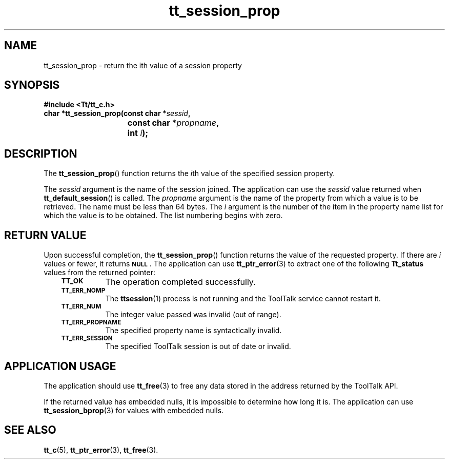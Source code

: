.de Lc
.\" version of .LI that emboldens its argument
.TP \\n()Jn
\s-1\f3\\$1\f1\s+1
..
.TH tt_session_prop 3 "1 March 1996" "ToolTalk 1.3" "ToolTalk Functions"
.BH "1 March 1996"
.\" CDE Common Source Format, Version 1.0.0
.\" (c) Copyright 1993, 1994 Hewlett-Packard Company
.\" (c) Copyright 1993, 1994 International Business Machines Corp.
.\" (c) Copyright 1993, 1994 Sun Microsystems, Inc.
.\" (c) Copyright 1993, 1994 Novell, Inc.
.IX "tt_session_prop.3" "" "tt_session_prop.3" "" 
.SH NAME
tt_session_prop \- return the ith value of a session property
.SH SYNOPSIS
.ft 3
.nf
#include <Tt/tt_c.h>
.sp 0.5v
.ta \w'char *tt_session_prop('u
char *tt_session_prop(const char *\f2sessid\fP,
	const char *\f2propname\fP,
	int \f2i\fP);
.PP
.fi
.SH DESCRIPTION
The
.BR tt_session_prop (\|)
function
returns the
.IR i th
value of the specified session property.
.PP
The
.I sessid
argument is the name of the session joined.
The application can use the
.I sessid
value returned when
.BR tt_default_session (\|)
is called.
The
.I propname
argument is the name of the property from which a value is to be retrieved.
The name
must be less than 64 bytes.
The
.I i
argument is the number of the item in the property name list
for which the value is to be obtained.
The list numbering begins with zero.
.SH "RETURN VALUE"
Upon successful completion, the
.BR tt_session_prop (\|)
function returns the value of the requested property.
If there are
.I i
values or fewer, it returns
.BR \s-1NULL\s+1 .
The application can use
.BR tt_ptr_error (3)
to extract one of the following
.B Tt_status
values from the returned pointer:
.PP
.RS 3
.nr )J 8
.Lc TT_OK
The operation completed successfully.
.Lc TT_ERR_NOMP
.br
The
.BR ttsession (1)
process is not running and the ToolTalk service cannot restart it.
.Lc TT_ERR_NUM
.br
The integer value passed was invalid (out of range).
.Lc TT_ERR_PROPNAME
.br
The specified property name is syntactically invalid.
.Lc TT_ERR_SESSION
.br
The specified ToolTalk session is out of date or invalid.
.PP
.RE
.nr )J 0
.SH "APPLICATION USAGE"
The application should use
.BR tt_free (3)
to free any data stored in the address returned by the
ToolTalk API.
.PP
If the returned value has embedded nulls, it is
impossible to determine how long it is.
The application can use
.BR tt_session_bprop (3)
for values with embedded nulls.
.SH "SEE ALSO"
.na
.BR tt_c (5),
.BR tt_ptr_error (3),
.BR tt_free (3).

